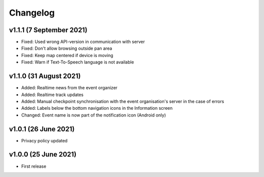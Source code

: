 Changelog
=========

v1.1.1 (7 September 2021)
-------------------------
* Fixed: Used wrong API-version in communication with server
* Fixed: Don't allow browsing outside pan area
* Fixed: Keep map centered if device is moving
* Fixed: Warn if Text-To-Speech language is not available

v1.1.0 (31 August 2021)
-----------------------
* Added: Realtime news from the event organizer
* Added: Realtime track updates
* Added: Manual checkpoint synchronisation with the event organisation's server in the case of errors
* Added: Labels below the bottom navigation icons in the Information screen
* Changed: Event name is now part of the notification icon (Android only)

v1.0.1 (26 June 2021)
---------------------
* Privacy policy updated

v1.0.0 (25 June 2021)
---------------------
* First release
